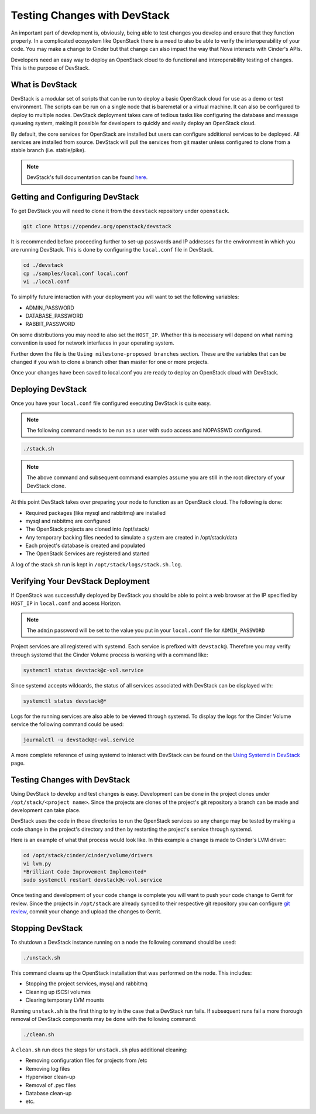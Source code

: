 #############################
Testing Changes with DevStack
#############################

An important part of development is, obviously, being able to
test changes you develop and ensure that they function properly.
In a complicated ecosystem like OpenStack there is a need to also be
able to verify the interoperability of your code. You may make a change
to Cinder but that change can also impact the way that Nova interacts
with Cinder's APIs.

Developers need an easy way to deploy an OpenStack cloud to do functional
and interoperability testing of changes. This is the purpose of DevStack.

What is DevStack
================

DevStack is a modular set of scripts that can be run to deploy a basic
OpenStack cloud for use as a demo or test environment. The scripts can
be run on a single node that is baremetal or a virtual machine. It can also
be configured to deploy to multiple nodes. DevStack deployment takes care of
tedious tasks like configuring the database and message queueing system, making
it possible for developers to quickly and easily deploy an OpenStack cloud.

By default, the core services for OpenStack are installed but users can
configure additional services to be deployed. All services are installed
from source. DevStack will pull the services from git master unless
configured to clone from a stable branch (i.e. stable/pike).

.. note::

  DevStack's full documentation can be found `here
  <https://docs.openstack.org/devstack/latest>`_.

Getting and Configuring DevStack
================================

To get DevStack you will need to clone it from the ``devstack``
repository under ``openstack``.

.. code-block::  console

  git clone https://opendev.org/openstack/devstack

It is recommended before proceeding further to set-up passwords and IP
addresses for the environment in which you are running DevStack. This is
done by configuring the ``local.conf`` file in DevStack.

.. code-block:: console

  cd ./devstack
  cp ./samples/local.conf local.conf
  vi ./local.conf

To simplify future interaction with your deployment you will want to
set the following variables:

* ADMIN_PASSWORD
* DATABASE_PASSWORD
* RABBIT_PASSWORD

On some distributions you may need to also set the ``HOST_IP``. Whether
this is necessary will depend on what naming convention is used for
network interfaces in your operating system.

Further down the file is the ``Using milestone-proposed branches`` section.
These are the variables that can be changed if you wish to clone a branch
other than master for one or more projects.

Once your changes have been saved to local.conf you are ready to deploy
an OpenStack cloud with DevStack.

Deploying DevStack
==================

Once you have your ``local.conf`` file configured executing DevStack is
quite easy.

.. note::

  The following command needs to be run as a user with sudo access and
  NOPASSWD configured.

.. code-block:: console

  ./stack.sh

.. note::

  The above command and subsequent command examples assume you are still in
  the root directory of your DevStack clone.

At this point DevStack takes over preparing your node to function as an
OpenStack cloud. The following is done:

* Required packages (like mysql and rabbitmq) are installed
* mysql and rabbitmq are configured
* The OpenStack projects are cloned into /opt/stack/
* Any temporary backing files needed to simulate a system are created in
  /opt/stack/data
* Each project's database is created and populated
* The OpenStack Services are registered and started

A log of the stack.sh run is kept in ``/opt/stack/logs/stack.sh.log``.

Verifying Your DevStack Deployment
==================================

If OpenStack was successfully deployed by DevStack you should
be able to point a web browser at the IP specified by
``HOST_IP`` in ``local.conf`` and access Horizon.

.. image:: /_assets/devstack/horizon-login.png
   :scale: 70%
   :align: center

.. note::

  The ``admin`` password will be set to the value you put in your
  ``local.conf`` file for ``ADMIN_PASSWORD``

Project services are all registered with systemd. Each service is prefixed
with ``devstack@``. Therefore you may verify through systemd that the Cinder
Volume process is working with a command like:

.. code-block:: console

  systemctl status devstack@c-vol.service

Since systemd accepts wildcards, the status of all services associated with
DevStack can be displayed with:

.. code-block:: console

  systemctl status devstack@*

Logs for the running services are also able to be viewed through systemd.
To display the logs for the Cinder Volume service the following command
could be used:

.. code-block:: console

  journalctl -u devstack@c-vol.service

A more complete reference of using systemd to interact with DevStack
can be found on the `Using Systemd in DevStack
<https://docs.openstack.org/devstack/latest/systemd.html>`_ page.

Testing Changes with DevStack
=============================

Using DevStack to develop and test changes is easy. Development
can be done in the project clones under
``/opt/stack/<project name>``. Since the projects are clones of
the project's git repository a branch can be made and development can
take place.

DevStack uses the code in those directories to
run the OpenStack services so any change may be tested by
making a code change in the project's directory and then by
restarting the project's service through systemd.

Here is an example of what that process would look like.
In this example a change is made to Cinder's LVM driver:

.. code-block:: console

  cd /opt/stack/cinder/cinder/volume/drivers
  vi lvm.py
  *Brilliant Code Improvement Implemented*
  sudo systemctl restart devstack@c-vol.service

Once testing and development of your code change is complete
you will want to push your code change to Gerrit for review. Since
the projects in ``/opt/stack`` are already synced to their respective
git repository you can configure `git review
<https://docs.openstack.org/contributors/code-and-documentation/using-gerrit.html>`_,
commit your change and upload the changes to Gerrit.

Stopping DevStack
=================

To shutdown a DevStack instance running on a node the following command
should be used:

.. code-block:: console

  ./unstack.sh

This command cleans up the OpenStack installation that was performed on the
node.  This includes:

* Stopping the project services, mysql and rabbitmq
* Cleaning up iSCSI volumes
* Clearing temporary LVM mounts

Running ``unstack.sh`` is the first thing to try in the case that a DevStack
run fails. If subsequent runs fail a more thorough removal of DevStack
components may be done with the following command:

.. code-block:: console

  ./clean.sh

A ``clean.sh`` run does the steps for ``unstack.sh`` plus additional
cleaning:

* Removing configuration files for projects from /etc
* Removing log files
* Hypervisor clean-up
* Removal of .pyc files
* Database clean-up
* etc.
